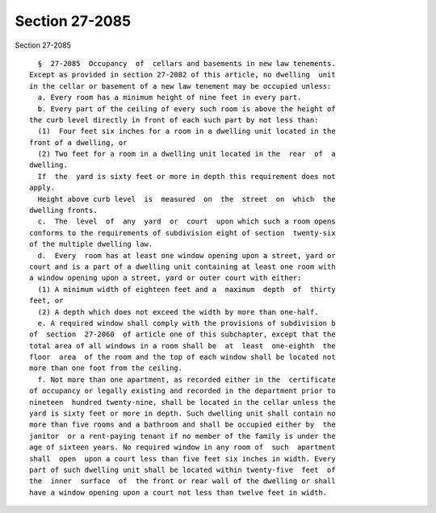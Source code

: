 Section 27-2085
===============

Section 27-2085 ::    
        
     
        §  27-2085  Occupancy  of  cellars and basements in new law tenements.
      Except as provided in section 27-2082 of this article, no dwelling  unit
      in the cellar or basement of a new law tenement may be occupied unless:
        a. Every room has a minimum height of nine feet in every part.
        b. Every part of the ceiling of every such room is above the height of
      the curb level directly in front of each such part by not less than:
        (1)  Four feet six inches for a room in a dwelling unit located in the
      front of a dwelling, or
        (2) Two feet for a room in a dwelling unit located in the  rear  of  a
      dwelling.
        If  the  yard is sixty feet or more in depth this requirement does not
      apply.
        Height above curb level  is  measured  on  the  street  on  which  the
      dwelling fronts.
        c.  The  level  of  any  yard  or  court  upon which such a room opens
      conforms to the requirements of subdivision eight of section  twenty-six
      of the multiple dwelling law.
        d.  Every  room has at least one window opening upon a street, yard or
      court and is a part of a dwelling unit containing at least one room with
      a window opening upon a street, yard or outer court with either:
        (1) A minimum width of eighteen feet and a  maximum  depth  of  thirty
      feet, or
        (2) A depth which does not exceed the width by more than one-half.
        e. A required window shall comply with the provisions of subdivision b
      of  section  27-2060  of article one of this subchapter, except that the
      total area of all windows in a room shall be  at  least  one-eighth  the
      floor  area  of the room and the top of each window shall be located not
      more than one foot from the ceiling.
        f. Not more than one apartment, as recorded either in the  certificate
      of occupancy or legally existing and recorded in the department prior to
      nineteen  hundred twenty-nine, shall be located in the cellar unless the
      yard is sixty feet or more in depth. Such dwelling unit shall contain no
      more than five rooms and a bathroom and shall be occupied either by  the
      janitor  or a rent-paying tenant if no member of the family is under the
      age of sixteen years. No required window in any room of  such  apartment
      shall  open  upon a court less than five feet six inches in width. Every
      part of such dwelling unit shall be located within twenty-five  feet  of
      the  inner  surface  of  the front or rear wall of the dwelling or shall
      have a window opening upon a court not less than twelve feet in width.
    
    
    
    
    
    
    